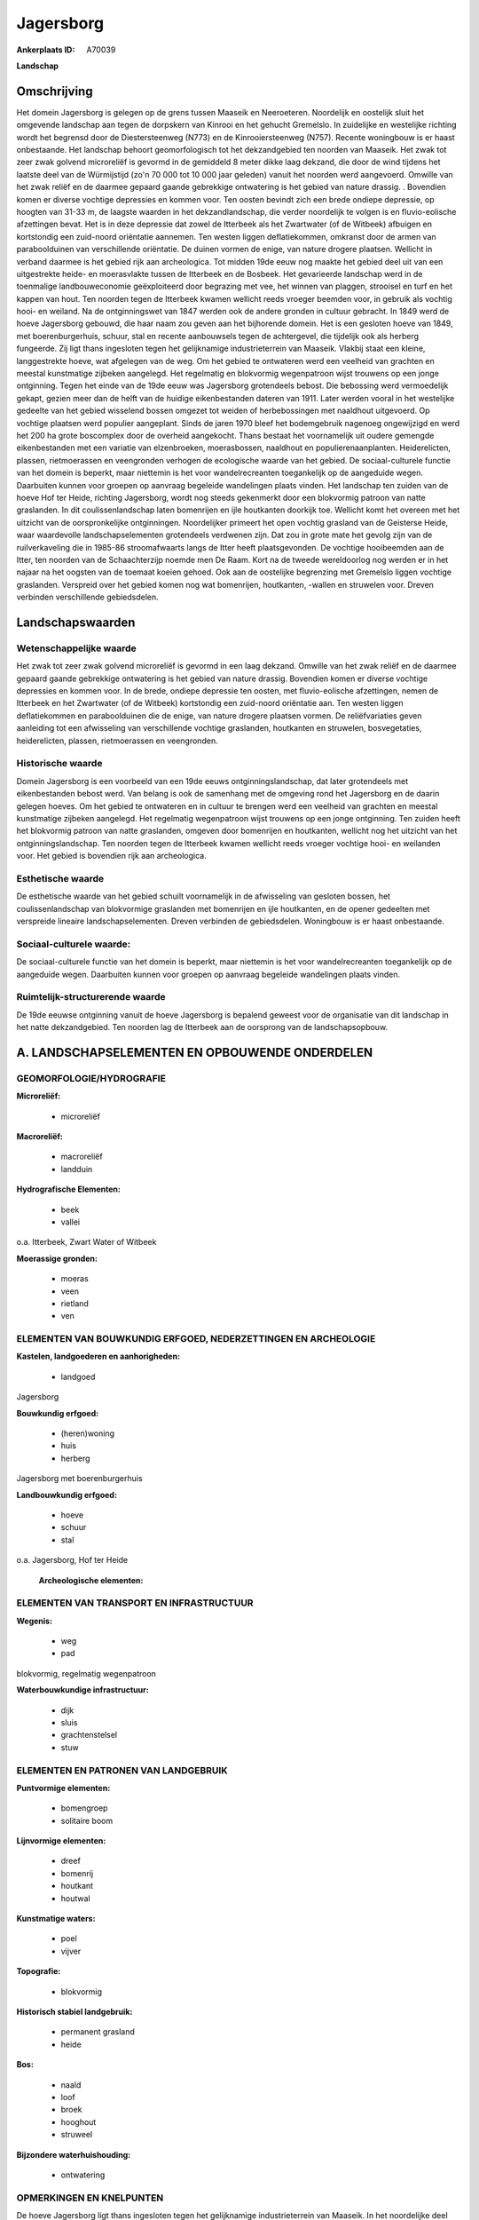 Jagersborg
==========

:Ankerplaats ID: A70039


**Landschap**



Omschrijving
------------

Het domein Jagersborg is gelegen op de grens tussen Maaseik en
Neeroeteren. Noordelijk en oostelijk sluit het omgevende landschap aan
tegen de dorpskern van Kinrooi en het gehucht Gremelslo. In zuidelijke
en westelijke richting wordt het begrensd door de Diestersteenweg (N773)
en de Kinrooiersteenweg (N757). Recente woningbouw is er haast
onbestaande. Het landschap behoort geomorfologisch tot het dekzandgebied
ten noorden van Maaseik. Het zwak tot zeer zwak golvend microreliëf is
gevormd in de gemiddeld 8 meter dikke laag dekzand, die door de wind
tijdens het laatste deel van de Würmijstijd (zo'n 70 000 tot 10 000 jaar
geleden) vanuit het noorden werd aangevoerd. Omwille van het zwak reliëf
en de daarmee gepaard gaande gebrekkige ontwatering is het gebied van
nature drassig. . Bovendien komen er diverse vochtige depressies en
kommen voor. Ten oosten bevindt zich een brede ondiepe depressie, op
hoogten van 31-33 m, de laagste waarden in het dekzandlandschap, die
verder noordelijk te volgen is en fluvio-eolische afzettingen bevat. Het
is in deze depressie dat zowel de Itterbeek als het Zwartwater (of de
Witbeek) afbuigen en kortstondig een zuid-noord oriëntatie aannemen. Ten
westen liggen deflatiekommen, omkranst door de armen van paraboolduinen
van verschillende oriëntatie. De duinen vormen de enige, van nature
drogere plaatsen. Wellicht in verband daarmee is het gebied rijk aan
archeologica. Tot midden 19de eeuw nog maakte het gebied deel uit van
een uitgestrekte heide- en moerasvlakte tussen de Itterbeek en de
Bosbeek. Het gevarieerde landschap werd in de toenmalige
landbouweconomie geëxploiteerd door begrazing met vee, het winnen van
plaggen, strooisel en turf en het kappen van hout. Ten noorden tegen de
Itterbeek kwamen wellicht reeds vroeger beemden voor, in gebruik als
vochtig hooi- en weiland. Na de ontginningswet van 1847 werden ook de
andere gronden in cultuur gebracht. In 1849 werd de hoeve Jagersborg
gebouwd, die haar naam zou geven aan het bijhorende domein. Het is een
gesloten hoeve van 1849, met boerenburgerhuis, schuur, stal en recente
aanbouwsels tegen de achtergevel, die tijdelijk ook als herberg
fungeerde. Zij ligt thans ingesloten tegen het gelijknamige
industrieterrein van Maaseik. Vlakbij staat een kleine, langgestrekte
hoeve, wat afgelegen van de weg. Om het gebied te ontwateren werd een
veelheid van grachten en meestal kunstmatige zijbeken aangelegd. Het
regelmatig en blokvormig wegenpatroon wijst trouwens op een jonge
ontginning. Tegen het einde van de 19de eeuw was Jagersborg grotendeels
bebost. Die bebossing werd vermoedelijk gekapt, gezien meer dan de helft
van de huidige eikenbestanden dateren van 1911. Later werden vooral in
het westelijke gedeelte van het gebied wisselend bossen omgezet tot
weiden of herbebossingen met naaldhout uitgevoerd. Op vochtige plaatsen
werd populier aangeplant. Sinds de jaren 1970 bleef het bodemgebruik
nagenoeg ongewijzigd en werd het 200 ha grote boscomplex door de
overheid aangekocht. Thans bestaat het voornamelijk uit oudere gemengde
eikenbestanden met een variatie van elzenbroeken, moerasbossen,
naaldhout en populierenaanplanten. Heiderelicten, plassen, rietmoerassen
en veengronden verhogen de ecologische waarde van het gebied. De
sociaal-culturele functie van het domein is beperkt, maar niettemin is
het voor wandelrecreanten toegankelijk op de aangeduide wegen.
Daarbuiten kunnen voor groepen op aanvraag begeleide wandelingen plaats
vinden. Het landschap ten zuiden van de hoeve Hof ter Heide, richting
Jagersborg, wordt nog steeds gekenmerkt door een blokvormig patroon van
natte graslanden. In dit coulissenlandschap laten bomenrijen en ijle
houtkanten doorkijk toe. Wellicht komt het overeen met het uitzicht van
de oorspronkelijke ontginningen. Noordelijker primeert het open vochtig
grasland van de Geisterse Heide, waar waardevolle landschapselementen
grotendeels verdwenen zijn. Dat zou in grote mate het gevolg zijn van de
ruilverkaveling die in 1985-86 stroomafwaarts langs de Itter heeft
plaatsgevonden. De vochtige hooibeemden aan de Itter, ten noorden van de
Schaachterzijp noemde men De Raam. Kort na de tweede wereldoorlog nog
werden er in het najaar na het oogsten van de toemaat koeien gehoed. Ook
aan de oostelijke begrenzing met Gremelslo liggen vochtige graslanden.
Verspreid over het gebied komen nog wat bomenrijen, houtkanten, -wallen
en struwelen voor. Dreven verbinden verschillende gebiedsdelen.



Landschapswaarden
-----------------


Wetenschappelijke waarde
~~~~~~~~~~~~~~~~~~~~~~~~

Het zwak tot zeer zwak golvend microreliëf is gevormd in een laag
dekzand. Omwille van het zwak reliëf en de daarmee gepaard gaande
gebrekkige ontwatering is het gebied van nature drassig. Bovendien komen
er diverse vochtige depressies en kommen voor. In de brede, ondiepe
depressie ten oosten, met fluvio-eolische afzettingen, nemen de
Itterbeek en het Zwartwater (of de Witbeek) kortstondig een zuid-noord
oriëntatie aan. Ten westen liggen deflatiekommen en paraboolduinen die
de enige, van nature drogere plaatsen vormen. De reliëfvariaties geven
aanleiding tot een afwisseling van verschillende vochtige graslanden,
houtkanten en struwelen, bosvegetaties, heiderelicten, plassen,
rietmoerassen en veengronden.

Historische waarde
~~~~~~~~~~~~~~~~~~


Domein Jagersborg is een voorbeeld van een 19de eeuws
ontginningslandschap, dat later grotendeels met eikenbestanden bebost
werd. Van belang is ook de samenhang met de omgeving rond het Jagersborg
en de daarin gelegen hoeves. Om het gebied te ontwateren en in cultuur
te brengen werd een veelheid van grachten en meestal kunstmatige
zijbeken aangelegd. Het regelmatig wegenpatroon wijst trouwens op een
jonge ontginning. Ten zuiden heeft het blokvormig patroon van natte
graslanden, omgeven door bomenrijen en houtkanten, wellicht nog het
uitzicht van het ontginningslandschap. Ten noorden tegen de Itterbeek
kwamen wellicht reeds vroeger vochtige hooi- en weilanden voor. Het
gebied is bovendien rijk aan archeologica.

Esthetische waarde
~~~~~~~~~~~~~~~~~~

De esthetische waarde van het gebied schuilt
voornamelijk in de afwisseling van gesloten bossen, het
coulissenlandschap van blokvormige graslanden met bomenrijen en ijle
houtkanten, en de opener gedeelten met verspreide lineaire
landschapselementen. Dreven verbinden de gebiedsdelen. Woningbouw is er
haast onbestaande.


Sociaal-culturele waarde:
~~~~~~~~~~~~~~~~~~~~~~~~


De sociaal-culturele functie van het
domein is beperkt, maar niettemin is het voor wandelrecreanten
toegankelijk op de aangeduide wegen. Daarbuiten kunnen voor groepen op
aanvraag begeleide wandelingen plaats vinden.

Ruimtelijk-structurerende waarde
~~~~~~~~~~~~~~~~~~~~~~~~~~~~~~~~~

De 19de eeuwse ontginning vanuit de hoeve Jagersborg is bepalend
geweest voor de organisatie van dit landschap in het natte
dekzandgebied. Ten noorden lag de Itterbeek aan de oorsprong van de
landschapsopbouw.



A. LANDSCHAPSELEMENTEN EN OPBOUWENDE ONDERDELEN
-----------------------------------------------



GEOMORFOLOGIE/HYDROGRAFIE
~~~~~~~~~~~~~~~~~~~~~~~~

**Microreliëf:**

 * microreliëf


**Macroreliëf:**

 * macroreliëf
 * landduin

**Hydrografische Elementen:**

 * beek
 * vallei


o.a. Itterbeek, Zwart Water of Witbeek

**Moerassige gronden:**

 * moeras
 * veen
 * rietland
 * ven



ELEMENTEN VAN BOUWKUNDIG ERFGOED, NEDERZETTINGEN EN ARCHEOLOGIE
~~~~~~~~~~~~~~~~~~~~~~~~~~~~~~~~~~~~~~~~~~~~~~~~~~~~~~~~~~~~~~~

**Kastelen, landgoederen en aanhorigheden:**

 * landgoed


Jagersborg

**Bouwkundig erfgoed:**

 * (heren)woning
 * huis
 * herberg


Jagersborg met boerenburgerhuis

**Landbouwkundig erfgoed:**

 * hoeve
 * schuur
 * stal


o.a. Jagersborg, Hof ter Heide

 **Archeologische elementen:**

ELEMENTEN VAN TRANSPORT EN INFRASTRUCTUUR
~~~~~~~~~~~~~~~~~~~~~~~~~~~~~~~~~~~~~~~~~

**Wegenis:**

 * weg
 * pad


blokvormig, regelmatig wegenpatroon

**Waterbouwkundige infrastructuur:**

 * dijk
 * sluis
 * grachtenstelsel
 * stuw



ELEMENTEN EN PATRONEN VAN LANDGEBRUIK
~~~~~~~~~~~~~~~~~~~~~~~~~~~~~~~~~~~~~

**Puntvormige elementen:**

 * bomengroep
 * solitaire boom


**Lijnvormige elementen:**

 * dreef
 * bomenrij
 * houtkant
 * houtwal

**Kunstmatige waters:**

 * poel
 * vijver


**Topografie:**

 * blokvormig


**Historisch stabiel landgebruik:**

 * permanent grasland
 * heide


**Bos:**

 * naald
 * loof
 * broek
 * hooghout
 * struweel


**Bijzondere waterhuishouding:**

 * ontwatering



OPMERKINGEN EN KNELPUNTEN
~~~~~~~~~~~~~~~~~~~~~~~~

De hoeve Jagersborg ligt thans ingesloten tegen het gelijknamige
industrieterrein van Maaseik. In het noordelijke deel van het gebied
primeert thans het open grasland van de Geisterse Heide, waar
waardevolle landschapselementen grotendeels verdwenen zijn. Dat zou in
grote mate het gevolg zijn van de ruilverkaveling die in 1985-86
stroomafwaarts langs de Itter heeft plaatsgevonden. De recente bebouwing
levert geen bijdrage tot de landschapswaarden.
